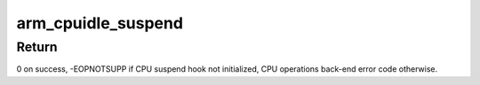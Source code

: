 .. -*- coding: utf-8; mode: rst -*-
.. src-file: arch/arm64/kernel/cpuidle.c

.. _`arm_cpuidle_suspend`:

arm_cpuidle_suspend
===================

.. c:function:: int arm_cpuidle_suspend(int index)

    function to enter a low-power idle state

    :param int index:
        *undescribed*

.. _`arm_cpuidle_suspend.return`:

Return
------

0 on success, -EOPNOTSUPP if CPU suspend hook not initialized, CPU
operations back-end error code otherwise.

.. This file was automatic generated / don't edit.

